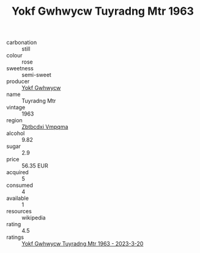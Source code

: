 :PROPERTIES:
:ID:                     ae8ac387-ee0a-4a93-8b52-1668e57f7385
:END:
#+TITLE: Yokf Gwhwycw Tuyradng Mtr 1963

- carbonation :: still
- colour :: rose
- sweetness :: semi-sweet
- producer :: [[id:468a0585-7921-4943-9df2-1fff551780c4][Yokf Gwhwycw]]
- name :: Tuyradng Mtr
- vintage :: 1963
- region :: [[id:08e83ce7-812d-40f4-9921-107786a1b0fe][Zbtbcdxi Vmpqma]]
- alcohol :: 9.82
- sugar :: 2.9
- price :: 56.35 EUR
- acquired :: 5
- consumed :: 4
- available :: 1
- resources :: wikipedia
- rating :: 4.5
- ratings :: [[id:b9f863b3-17a5-48fe-978d-b279c734b88b][Yokf Gwhwycw Tuyradng Mtr 1963 - 2023-3-20]]


